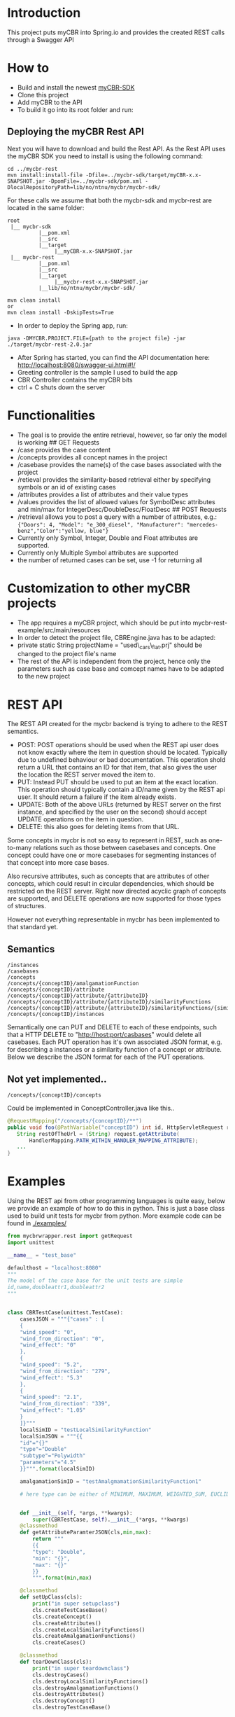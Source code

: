 * Introduction
  :PROPERTIES:
  :CUSTOM_ID: introduction
  :END:

This project puts myCBR into Spring.io and provides the created REST
calls through a Swagger API

* How to
  :PROPERTIES:
  :CUSTOM_ID: how-to
  :END:
- Build and install the newest [[https://github.com/ntnu-ai-lab/mycbr-sdk][myCBR-SDK]]
- Clone this project
- Add myCBR to the API
- To build it go into its root folder and run:

** Deploying the myCBR Rest API

Next you will have to download and build the Rest API. As the Rest API uses the myCBR SDK you need to install is using the following command:
#+BEGIN_EXAMPLE
cd ../mycbr-rest
mvn install:install-file -Dfile=../mycbr-sdk/target/myCBR-x.x-SNAPSHOT.jar -DpomFile=../mycbr-sdk/pom.xml -DlocalRepositoryPath=lib/no/ntnu/mycbr/mycbr-sdk/
#+END_EXAMPLE
For these calls we assume that both the mycbr-sdk and mycbr-rest are located in the same folder:
#+BEGIN_EXAMPLE
root
 |__ mycbr-sdk
          |__pom.xml
          |__src
          |__target
               |__myCBR-x.x-SNAPSHOT.jar
 |__ mycbr-rest
          |__pom.xml
          |__src
          |__target
               |__mycbr-rest-x.x-SNAPSHOT.jar
          |__lib/no/ntnu/mycbr/mycbr-sdk/
#+END_EXAMPLE

#+BEGIN_EXAMPLE
    mvn clean install
    or
    mvn clean install -DskipTests=True
#+END_EXAMPLE

- In order to deploy the Spring app, run:

#+BEGIN_EXAMPLE
    java -DMYCBR.PROJECT.FILE={path to the project file} -jar ./target/mycbr-rest-2.0.jar
#+END_EXAMPLE

- After Spring has started, you can find the API documentation here:
  [[http://localhost:8080/swagger-ui.html#!/]]
- Greeting controller is the sample I used to build the app
- CBR Controller contains the myCBR bits
- ctrl + C shuts down the server

* Functionalities
  :PROPERTIES:
  :CUSTOM_ID: functionalities
  :END:

- The goal is to provide the entire retrieval, however, so far only the
  model is working ## GET Requests
- /case provides the case content
- /concepts provides all concept names in the project
- /casebase provides the name(s) of the case bases associated with the
  project
- /retieval provides the similarity-based retrieval either by specifying
  symbols or an id of existing cases
- /attributes provides a list of attributes and their value types
- /values provides the list of allowed values for SymbolDesc attributes
  and min/max for IntegerDesc/DoubleDesc/FloatDesc ## POST Requests
- /retrieval allows you to post a query with a number of attributes,
  e.g.:\\
  ={"Doors": 4, "Model": "e_300_diesel", "Manufacturer": "mercedes-benz","Color":"yellow, blue"}=
- Currently only Symbol, Integer, Double and Float attributes are
  supported.
- Currently only Multiple Symbol attributes are supported
- the number of returned cases can be set, use -1 for returning all

* Customization to other myCBR projects
  :PROPERTIES:
  :CUSTOM_ID: customization-to-other-mycbr-projects
  :END:

- The app requires a myCBR project, which should be put into
  mycbr-rest-example/src/main/resources
- In order to detect the project file, CBREngine.java has to be adapted:
- private static String projectName = "used\_cars\_flat.prj" should be
  changed to the project file's name
- The rest of the API is independent from the project, hence only the
  parameters such as case base and comcept names have to be adapted to
  the new project
  
* REST API
The REST API created for the mycbr backend is trying to adhere to the REST semantics.

- POST: POST operations should be used when the REST api user does not know exactly
  where the item in question should be located. Typically due to undefined
  behaviour or bad documentation. This operation shold return a URL that
  contains an ID for that item, that also gives the user the location the REST
  server moved the item to.
- PUT: Instead PUT should be used to put an item at the exact location. This
  operation should typically contain a ID/name given by the REST api user. It
  should return a failure if the item already exists.
- UPDATE: Both of the above URLs (returned by REST server on the first instance, and
  specified by the user on the second) should accept UPDATE operations on the
  item in question.
- DELETE: this also goes for deleting items from that URL.

Some concepts in mycbr is not so easy to represent in REST, such as one-to-many
relations such as those between casebases and concepts. One concept could have
one or more casebases for segmenting instances of that concept into more case
bases.

Also recursive attributes, such as concepts that are attributes of other
concepts, which could result in circular dependencies, which should be
restricted on the REST server. Right now directed acyclic graph of concepts are
supported, and DELETE operations are now supported for those types of
structures.

However not everything representable in mycbr has been implemented to that
standard yet.


** Semantics
#+BEGIN_SRC 
/instances
/casebases
/concepts
/concepts/{conceptID}/amalgamationFunction
/concepts/{conceptID}/attribute
/concepts/{conceptID}/attribute/{attributeID}
/concepts/{conceptID}/attribute/{attributeID}/similarityFunctions
/concepts/{conceptID}/attribute/{attributeID}/similarityFunctions/{similarityFunctionID}
/concepts/{conceptID}/instances
#+END_SRC

Semantically one can PUT and DELETE to each of these endpoints, such that a HTTP
DELETE to "http://host:port/casbases" would delete all casebases. Each PUT
operation has it's own associated JSON format, e.g. for describing a instances
or a similarity function of a concept or attribute. Below we describe the JSON
format for each of the PUT operations.

** Not yet implemented..

#+BEGIN_EXAMPLE
/concepts/{conceptID}/concepts
#+END_EXAMPLE
Could be implemented in ConceptController.java like this..
#+BEGIN_SRC java
@RequestMapping("/concepts/{conceptID}/**")
public void foo(@PathVariable("conceptID") int id, HttpServletRequest request) {
   String restOfTheUrl = (String) request.getAttribute(
       HandlerMapping.PATH_WITHIN_HANDLER_MAPPING_ATTRIBUTE);
   ...
}
#+END_SRC
* Examples
Using the REST api from other programming languages is quite easy, below we
provide an example of how to do this in python. This is just a base class used
to build unit tests for mycbr from python. More example code can be found in
[[./examples/]]

#+BEGIN_SRC python
from mycbrwrapper.rest import getRequest
import unittest

__name__ = "test_base"

defaulthost = "localhost:8080"
"""
The model of the case base for the unit tests are simple
id,name,doubleattr1,doubleattr2
"""


class CBRTestCase(unittest.TestCase):
    casesJSON = """{"cases" : [
    {
    "wind_speed": "0",
    "wind_from_direction": "0",
    "wind_effect": "0"
    },
    {
    "wind_speed": "5.2",
    "wind_from_direction": "279",
    "wind_effect": "5.3"
    },
    {
    "wind_speed": "2.1",
    "wind_from_direction": "339",
    "wind_effect": "1.05"
    }
    ]}"""
    localSimID = "testLocalSimilarityFunction"
    localSimJSON = """{{
    "id"="{}"
    "type"="Double"
    "subtype"="Polywidth"
    "parameters"="4.5"
    }}""".format(localSimID)

    amalgamationSimID = "testAmalgmamationSimilarityFunction1"

    # here type can be either of MINIMUM, MAXIMUM, WEIGHTED_SUM, EUCLIDEAN, NEURAL_NETWORK_SOLUTION_DIRECTLY,SIM_DEF;
    

    def __init__(self, *args, **kwargs):
        super(CBRTestCase, self).__init__(*args, **kwargs)
    @classmethod
    def getAttributeParamterJSON(cls,min,max):
        return """
        {{
        "type": "Double",
        "min": "{}",
        "max": "{}"
        }}
        """.format(min,max)

    @classmethod
    def setUpClass(cls):
        print("in super setupclass")
        cls.createTestCaseBase()
        cls.createConcept()
        cls.createAttributes()
        cls.createLocalSimilarityFunctions()
        cls.createAmalgamationFunctions()
        cls.createCases()

    @classmethod
    def tearDownClass(cls):
        print("in super teardownclass")
        cls.destroyCases()
        cls.destroyLocalSimilarityFunctions()
        cls.destroyAmalgamationFunctions()
        cls.destroyAttributes()
        cls.destroyConcept()
        cls.destroyTestCaseBase()

    @classmethod
    def createTestCaseBase(cls, host=defaulthost):
        print("in createTestCaseBase")
        api = getRequest(host)
        call = api.casebases
        result = call.PUT("unittestCB")
        print("url : {}".format(call._url))
        print("result : {}".format(result))

    @classmethod
    def createConcept(cls, host=defaulthost):
        """
        This is now working, it creates a concept.
        """
        print("in createconcept")
        api = getRequest(host)
        call = api.concepts
        result = call.PUT("testconcept")
        print("url : {}".format(call._url))
        print("result : {}".format(result))

    @classmethod
    def createAttributes(cls, host=defaulthost):
        api = getRequest(host)
        api.concepts("testconcept").attributes\
            .PUT("wind_speed",params={"attributeJSON":cls.getAttributeParamterJSON(0,25)})
        api.concepts("testconcept").attributes\
            .PUT("wind_from_direction",params={"attributeJSON":cls.getAttributeParamterJSON(0,361)})
        api.concepts("testconcept").attributes\
            .PUT("wind_effect",params={"attributeJSON":cls.getAttributeParamterJSON(0,40)})

    @classmethod
    def createLocalSimilarityFunctions(cls, host=defaulthost):
        api = getRequest(host)
        api.concepts("testconcept").attributes("wind_speed")\
                    .similarityfunctions\
                    .PUT(cls.localSimJSON)

    @classmethod
    def createAmalgamationFunctions(cls, host=defaulthost):
        api = getRequest(host)
        call = api.concepts("testconcept").amalgamationFunctions(cls.amalgamationSimID)

        result = call.PUT(params={"amalgamationFunctionType":"NEURAL_NETWORK_SOLUTION_DIRECTLY"})
        print("add alg url {} result {}".format(call._url,result))

    @classmethod
    def createCases(cls, host=defaulthost):
        print("in createcases")
        api = getRequest(host)
        call = api.concepts("testconcept").casebases("unittestCB").instances
        call.PUT(params={'cases':cls.casesJSON})

        print("url: {} ".format(call._url))

    @classmethod
    def destroyTestCaseBase(cls, host=defaulthost):
        api = getRequest(host)
        api.casebases("unittestCB").DELETE()

    @classmethod
    def destroyConcept(cls, host=defaulthost):
        api = getRequest(host)
        call = api.concepts("testconcept")
        call.DELETE()
        print("in delete concept url is: {}".format(call._url))

    @classmethod
    def destroyAttributes(cls, host=defaulthost):
        api = getRequest(host)
        api.concepts("testconcept").attributes("wind_speed").DELETE()
        api.concepts("testconcept").attributes("wind_from_direction").DELETE()
        api.concepts("testconcept").attributes("wind_effect").DELETE()

    @classmethod
    def destroyLocalSimilarityFunctions(cls, host=defaulthost):
        api = getRequest(host)
        api.concepts("testconcept").attributes("wind_speed")\
                                   .similarityfunction(cls.localSimID)\
                                   .DELETE()

    @classmethod
    def destroyAmalgamationFunctions(cls, host=defaulthost):
        api = getRequest(host)
        api.concepts("testconcept")\
            .amalgamationFunctions(cls.amalgamationSimID).DELETE()

    @classmethod
    def destroyCases(cls, host=defaulthost):
        api = getRequest(host)
        api.concepts("testconcept").casebases("unittestCB").instances.DELETE()

if __name__ == "__main__":
    unittest.main()

#+END_SRC
